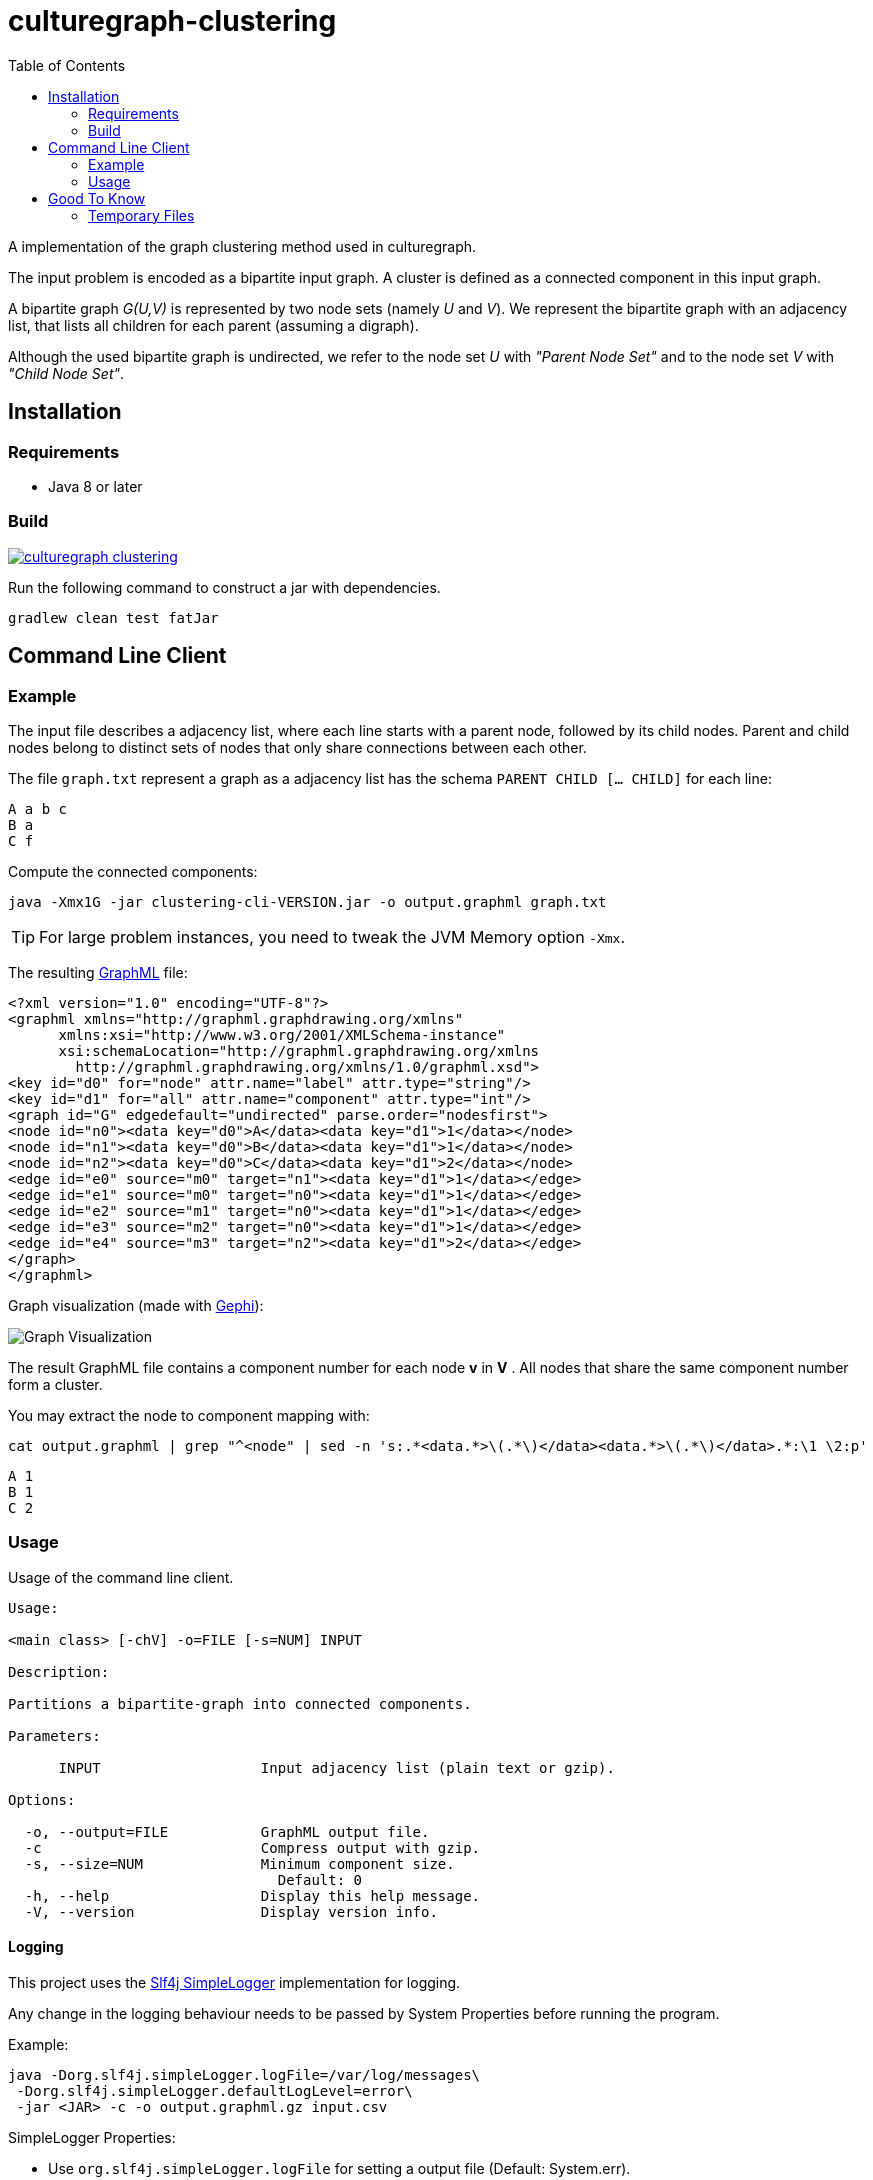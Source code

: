 = culturegraph-clustering
:TOC:

A implementation of the graph clustering method used in culturegraph.

The input problem is encoded as a bipartite input graph.
A cluster is defined as a connected component in this input graph.

A bipartite graph __G(U,V)__ is represented by two node sets (namely __U__ and __V__).
We represent the bipartite graph with an adjacency list, that lists all
children for each parent (assuming a digraph).

Although the used bipartite graph is undirected, we refer to the node set __U__ with __"Parent Node Set"__ and
to the node set __V__ with __"Child Node Set"__.

== Installation

=== Requirements

- Java 8 or later

=== Build

image::https://jitpack.io/v/eberhardtj/culturegraph-clustering.svg[link="https://jitpack.io/#eberhardtj/culturegraph-clustering"]

Run the following command to construct a jar with dependencies.

----
gradlew clean test fatJar
----

== Command Line Client

=== Example

The input file describes a adjacency list, where each line starts with a parent node, followed by its child nodes.
Parent and child nodes belong to distinct sets of nodes that only share connections between each other.

The file `graph.txt` represent a graph as a adjacency list has the schema `PARENT CHILD [... CHILD]` for each line:

[source,csv]
----
A a b c
B a
C f
----

Compute the connected components:

[source,bash]
----
java -Xmx1G -jar clustering-cli-VERSION.jar -o output.graphml graph.txt
----

TIP: For large problem instances, you need to tweak the JVM Memory option `-Xmx`.


The resulting link:http://graphml.graphdrawing.org/[GraphML] file:

[source,xml]
----
<?xml version="1.0" encoding="UTF-8"?>
<graphml xmlns="http://graphml.graphdrawing.org/xmlns"
      xmlns:xsi="http://www.w3.org/2001/XMLSchema-instance"
      xsi:schemaLocation="http://graphml.graphdrawing.org/xmlns
        http://graphml.graphdrawing.org/xmlns/1.0/graphml.xsd">
<key id="d0" for="node" attr.name="label" attr.type="string"/>
<key id="d1" for="all" attr.name="component" attr.type="int"/>
<graph id="G" edgedefault="undirected" parse.order="nodesfirst">
<node id="n0"><data key="d0">A</data><data key="d1">1</data></node>
<node id="n1"><data key="d0">B</data><data key="d1">1</data></node>
<node id="n2"><data key="d0">C</data><data key="d1">2</data></node>
<edge id="e0" source="m0" target="n1"><data key="d1">1</data></edge>
<edge id="e1" source="m0" target="n0"><data key="d1">1</data></edge>
<edge id="e2" source="m1" target="n0"><data key="d1">1</data></edge>
<edge id="e3" source="m2" target="n0"><data key="d1">1</data></edge>
<edge id="e4" source="m3" target="n2"><data key="d1">2</data></edge>
</graph>
</graphml>
----

Graph visualization (made with link:https://gephi.org/[Gephi]):

image::assets/example-graph.png[Graph Visualization]

The result GraphML file contains a component number for each node *v* in *V* .
All nodes that share the same component number form a cluster.

You may extract the node to component mapping with:

[source,bash]
----
cat output.graphml | grep "^<node" | sed -n 's:.*<data.*>\(.*\)</data><data.*>\(.*\)</data>.*:\1 \2:p'
----

[source,csv]
----
A 1
B 1
C 2
----

=== Usage

Usage of the command line client.

----
Usage:

<main class> [-chV] -o=FILE [-s=NUM] INPUT

Description:

Partitions a bipartite-graph into connected components.

Parameters:

      INPUT                   Input adjacency list (plain text or gzip).

Options:

  -o, --output=FILE           GraphML output file.
  -c                          Compress output with gzip.
  -s, --size=NUM              Minimum component size.
                                Default: 0
  -h, --help                  Display this help message.
  -V, --version               Display version info.
----

==== Logging

This project uses the link:https://www.slf4j.org/api/org/slf4j/impl/SimpleLogger.html[Slf4j SimpleLogger] implementation for logging.

Any change in the logging behaviour needs to be passed by System Properties before
running the program.

Example:

[source,bash]
----
java -Dorg.slf4j.simpleLogger.logFile=/var/log/messages\
 -Dorg.slf4j.simpleLogger.defaultLogLevel=error\
 -jar <JAR> -c -o output.graphml.gz input.csv
----

SimpleLogger Properties:

* Use `org.slf4j.simpleLogger.logFile` for setting a output file (Default: System.err).
* Use `org.slf4j.simpleLogger.defaultLogLevel` for setting a log level (Default: info).

== Good To Know

- The input adjacency list should only contain unique lines.
- If a connected component does not reaches the __minimum component size__, each parent node in this component is
assigned to the component "__-1__".

=== Temporary Files

The procedure creates the following temporary files during a run.

.Table Temporary Files
[cols="1,2"]
|===
|Name | Description

| childNodeHashes.tmp
| A list of uniques hashes for each unique child node label.

| encodedInput.tmp
| A encoded representation of the input adjacency list, where each node label is mapped to a unique numerical identifier.

| encodedParentNodes.tmp
| A label to number mapping for each parent node.

|===
